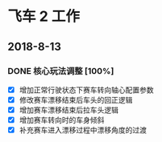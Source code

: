 #+SEQ_TODO:NEXT(n) TODO(t) WAITING(w) BUG(b) | DONE(d) CANCELLED(c)
* 飞车 2 工作
** 2018-8-13
*** DONE 核心玩法调整 [100%]
CLOSED: [2018-08-16 Thu 13:18]
  + [X] 增加正常行驶状态下赛车转向轴心配置参数
  + [X] 修改赛车漂移结束后车头的回正逻辑
  + [X] 增加赛车漂移结束后拉车头逻辑
  + [X] 增加赛车转向时的车身倾斜
  + [X] 补充赛车进入漂移过程中漂移角度的过渡

